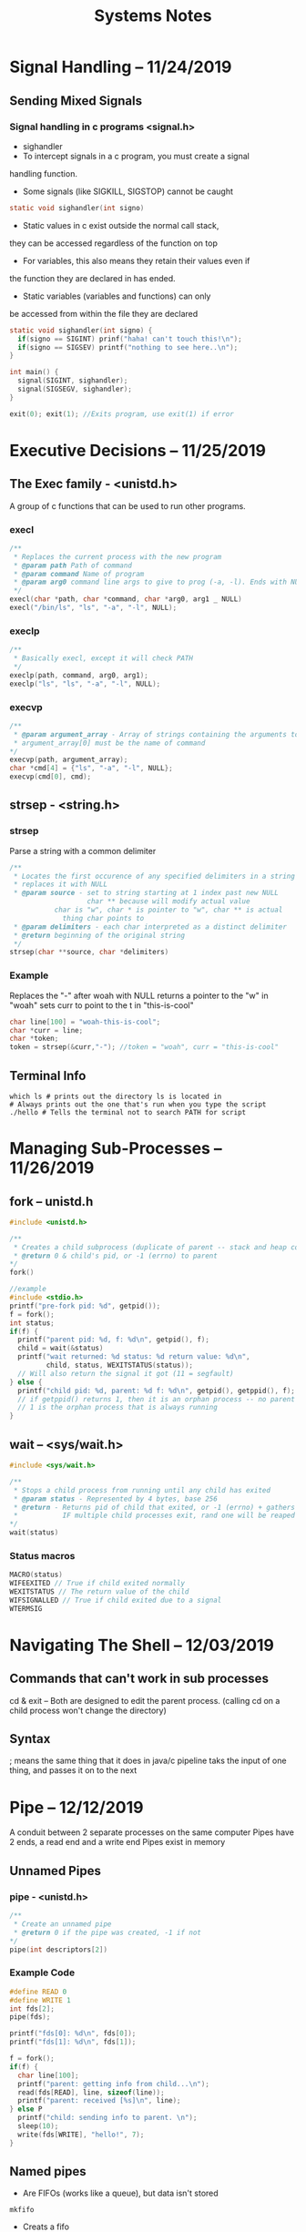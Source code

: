 #+TITLE: Systems Notes

* Table of Contents                                       :TOC_2_gh:noexport:
- [[#signal-handling----11242019][Signal Handling -- 11/24/2019]]
  - [[#sending-mixed-signals][Sending Mixed Signals]]
- [[#executive-decisions----11252019][Executive Decisions -- 11/25/2019]]
  - [[#the-exec--family---unistdh][The Exec  family - <unistd.h>]]
  - [[#strsep---stringh][strsep - <string.h>]]
  - [[#terminal-info][Terminal Info]]
- [[#managing-sub-processes----11262019][Managing Sub-Processes -- 11/26/2019]]
  - [[#fork----unistdh][fork -- unistd.h]]
  - [[#wait----syswaith][wait -- <sys/wait.h>]]
- [[#navigating-the-shell----12032019][Navigating The Shell -- 12/03/2019]]
  - [[#commands-that-cant-work-in-sub-processes][Commands that can't work in sub processes]]
  - [[#syntax][Syntax]]

* Signal Handling -- 11/24/2019
** Sending Mixed Signals
*** Signal handling in c programs <signal.h>
- sighandler
- To intercept signals in a c program, you must create a signal 
handling function.
- Some signals (like SIGKILL, SIGSTOP) cannot be caught
#+BEGIN_SRC c
static void sighandler(int signo)
#+END_SRC
- Static values in c exist outside the normal call stack, 
they can be accessed regardless of the function on top
- For variables, this also means they retain their values even if
the function they are declared in has ended.
- Static variables (variables and functions) can only 
be accessed from within the file they are declared
#+BEGIN_SRC c
static void sighandler(int signo) {
  if(signo == SIGINT) prinf("haha! can't touch this!\n");
  if(signo == SIGSEV) printf("nothing to see here..\n");
}

int main() {
  signal(SIGINT, sighandler);
  signal(SIGSEGV, sighandler);
}
#+END_SRC
#+BEGIN_SRC c
exit(0); exit(1); //Exits program, use exit(1) if error
#+END_SRC

* Executive Decisions -- 11/25/2019
** The Exec  family - <unistd.h>
A group of c functions that can be used to run other programs.

*** execl
#+BEGIN_SRC c
/**
 * Replaces the current process with the new program
 * @param path Path of command
 * @param command Name of program
 * @param arg0 command line args to give to prog (-a, -l). Ends with NULL
 */
execl(char *path, char *command, char *arg0, arg1 _ NULL)
execl("/bin/ls", "ls", "-a", "-l", NULL);
#+END_SRC

*** execlp
#+BEGIN_SRC c
/**
 * Basically execl, except it will check PATH
 */
execlp(path, command, arg0, arg1);
execlp("ls", "ls", "-a", "-l", NULL);
#+END_SRC

*** execvp

#+BEGIN_SRC c
/**
 * @param argument_array - Array of strings containing the arguments to command.
 * argument_array[0] must be the name of command 
*/
execvp(path, argument_array);
char *cmd[4] = {"ls", "-a", "-l", NULL};
execvp(cmd[0], cmd);
#+END_SRC
** strsep - <string.h>
*** strsep
Parse a string with a common delimiter
#+BEGIN_SRC c
/**
 * Locates the first occurence of any specified delimiters in a string and 
 * replaces it with NULL
 * @param source - set to string starting at 1 index past new NULL
                   char ** because will modify actual value
		   char is "w", char * is pointer to "w", char ** is actual
		     thing char points to
 * @param delimiters - each char interpreted as a distinct delimiter
 * @return beginning of the original string
 */
strsep(char **source, char *delimiters)
#+END_SRC

*** Example
Replaces the "-" after woah with NULL
returns a pointer to the "w" in "woah"
sets curr to point to the t in "this-is-cool"
#+BEGIN_SRC c
char line[100] = "woah-this-is-cool";
char *curr = line;
char *token;
token = strsep(&curr,"-"); //token = "woah", curr = "this-is-cool"
#+END_SRC

** Terminal Info
#+BEGIN_SRC shellscript
which ls # prints out the directory ls is located in
# Always prints out the one that's run when you type the script
./hello # Tells the terminal not to search PATH for script
#+END_SRC

* Managing Sub-Processes -- 11/26/2019
** fork -- unistd.h
#+BEGIN_SRC c
  #include <unistd.h>

  /**
   ,* Creates a child subprocess (duplicate of parent -- stack and heap copied)
   ,* @return 0 & child's pid, or -1 (errno) to parent
  ,*/
  fork()

  //example
  #include <stdio.h>
  printf("pre-fork pid: %d", getpid());
  f = fork();
  int status;
  if(f) {
    printf("parent pid: %d, f: %d\n", getpid(), f);
    child = wait(&status)
    printf("wait returned: %d status: %d return value: %d\n", 
           child, status, WEXITSTATUS(status));
    // Will also return the signal it got (11 = segfault)
  } else {
    printf("child pid: %d, parent: %d f: %d\n", getpid(), getppid(), f);
    // if getppid() returns 1, then it is an orphan process -- no parent process
    // 1 is the orphan process that is always running
  }
#+END_SRC
** wait -- <sys/wait.h>

#+BEGIN_SRC c
#include <sys/wait.h>

/**
 * Stops a child process from running until any child has exited
 * @param status - Represented by 4 bytes, base 256
 * @return - Returns pid of child that exited, or -1 (errno) + gathers info about child process (reaping)
 *           IF multiple child processes exit, rand one will be reaped
*/
wait(status)
#+END_SRC
*** Status macros
#+BEGIN_SRC c
MACRO(status)
WIFEEXITED // True if child exited normally
WEXITSTATUS // The return value of the child
WIFSIGNALLED // True if child exited due to a signal
WTERMSIG
#+END_SRC
* Navigating The Shell -- 12/03/2019
** Commands that can't work in sub processes
cd & exit -- Both are designed to edit the parent process.
(calling cd on a child process won't change the directory)
** Syntax
; means the same thing that it does in java/c
pipeline taks the input of one thing, and passes it on to the next
* Pipe -- 12/12/2019
A conduit between 2 separate processes on the same computer
Pipes have 2 ends, a read end and a write end
Pipes exist in memory
** Unnamed Pipes
*** pipe - <unistd.h>
#+BEGIN_SRC c
/**
 * Create an unnamed pipe
 * @return 0 if the pipe was created, -1 if not
*/
pipe(int descriptors[2])
#+END_SRC
*** Example Code
#+BEGIN_SRC c
#define READ 0
#define WRITE 1
int fds[2];
pipe(fds);

printf("fds[0]: %d\n", fds[0]);
printf("fds[1]: %d\n", fds[1]);

f = fork();
if(f) {
  char line[100];
  printf("parent: getting info from child...\n");
  read(fds[READ], line, sizeof(line));
  printf("parent: received [%s]\n", line);
} else P
  printf("child: sending info to parent. \n");
  sleep(10);
  write(fds[WRITE], "hello!", 7);
}
#+END_SRC
** Named pipes
- Are FIFOs (works like a queue), but data isn't stored
#+BEGIN_SRC shell
mkfifo
#+END_SRC
- Creats a fifo
- After a connection is established, sends signal to stop other end
  if read/write end is terminated
- Unidirectional

*** mkfifo - <sys/types.h> <sys/stat.h>
#+BEGIN_SRC c
/**
 * c function to create a FIFO
 * Once created, FIFO acts like a regular file -- can use open
 * FIFO will block on open until both ends of pipe have connection
 * @return 0 on success, -1 on failure
*/
mkfifo(char *name, int *permissions)
#+END_SRC

*** Example Code
#+BEGIN_SRC c
int main() {
  int fd;
  char line[100];

  mkfifo("mario", 0644);
  fd = open("mario", 0_RDONLY);
  printf("fifo open!\n");
  while( read(fd, line, sizeof(line))) 
    printf("read: [%s]\n", line);
  return 0;
}
#+END_SRC
* Shared Memory -- 12/16/2019
  A segment of heap memory that can be accessed by multiple processes
  Shared memory is accessed via key (no file table entry)
  Shared memory doesn't get released when a prog exits
  Eg. Named Pipes
  `ipcs -m`

#+BEGIN_SRC c
#include <sys/ipc.h>

#define KEY 24601;
#define SEG_SIZE

int main() {
  int *data;
  int shmd;
  char input[3];

  shmd = shmget(KEY, SEG_SIZE, IPC_CREAT | 0640);
  printf("shmd: %d\n", shmd);

  data = shmat(shmd, 0, 0); //Can treat this like any other part of mem

  if(!(*data))
    printf("No data\n");
  else
    printf("data: %s\n", data);
  printf("Modify segment? (y/n)");
  fgets(data, SEG_SIZE, stdin);
  *strchr(data, '\n') = 0;
  printf("data: %d\n", data);

  shmdt(data); //Removes 

  printf("Would you like to remove the segment? (y/n) ");
  //printf("*data: %d\n", *data); SEGFAULT

  //remove segment from actual memory
  systemctl(shmd, IPC_RMID, 0);
  return 0;
}
#+END_SRC
** 5 Shared Memory Operations
   1. Create the segment (happens once) - [[#shmget][shmget]]
   2. Access the segment (happens once per process) - [[#shmget][shmget]]
   3. Attatch the segment to a variable (once per process) - shmat
   4. Detatch the segment from a variable (once per process) - shmdt
   5. Remove the segment (happens once) - shmctl
** <sys/shm.h> -- shared memory
#+NAME: shmget
#+BEGIN_SRC c
/*
 * Create the segment/accesses segment
 * @param key - identifying value for shared memory
 * @param size - Size of memory allocated (# of bytes)
 * @param shmflags - IPC_CREAT, IPC_EXCL
*/
shmget(key_t key, size_t size, int shmflag);

/*
 * Attatch the segment to a variable
*/
shmat(int shmid, 0, 0);// Unless you know what you're doing, just put 0, 0
#+END_SRC

** <sys/ipc.h>
   IPC_CREAT: Create a new segment
   IPC_EXCL: Used with IPC_CREAT. If seg already exists, call fails
#+BEGIN_SRC sh
ipcs -m #Check table for shared memory segments
ipcrm #Remove ipc
#+END_SRC

* Semaphores -- 12/17/2019
  IPC Construct used to control access to a shared resource
  Semaphore used as a counter (num processes can concurrently access resource)
  If a semaphore has a value of 3, it can have 3 active users (0 if unavail)
  Semaphore operations are "atomic" (won't be multiple processor instructions)
  `ipcs -m`
** Semaphore Operations
   1. Create a semaphore
   2. Set an initial value
   3. Remove a semaphore
   4. Release semaphore when done -- Up(S) / V(S) (atomic)
   5. Attempt to take semaphore (wait until >0) -- Down(S) / P(S) (atomic)
      #+BEGIN_SRC c
       //Pseudocode
       while(S == 0) { block } S--;
      #+END_SRC
** Function overview
   #+BEGIN_SRC c
   /**
    * 
   */
   semdget(int KEY, int num, int flags);
   #+END_SRC
** Example Code
   Creating the semaphore
   #+BEGIN_SRC c
   int main() {
     #define KEY 139234  //Can't be the same as shared memory key
     int semd; int r; int v;
     semd = semget(KEY, 1, IPC_CREAT | IPC_EXCL | 0644);
     //Checks to see if you're trying to create prexisting semaphore
     if(semd == -1) {
       printf("error %d: %s\n", errno, strerror(errno));
       semd = semget(KEY, 1, 0);
       v = semctl(semd, 0, GETVAL, 0); //not atomic, get semaphore val
       printf("semctl returned %d\n", v);
     } else {
       ///Union is like a struct, except all the values are modified together
       ///Will need to recreate the union in header
       ///Find union in `man semctl`
       union semun us;
       us.val = 1;
       r = semctl(semd, 0, SETVAL, us);
       printf("semctl returned: %d\n", r);
     }
   }
   #+END_SRC
   Using the semaphore
   #+BEGIN_SRC c
   int main() {
     int semd; int r; int v;
     semd = semget(KEY, 1, 0);
     struct sembuf sb;
     sb.sem_num = 0; //semaphore location in sem array
     sb.sem_op = -1; //down semaphore

     sb.sem_op = -1;
     semop(semd, &sb, 1);
     printf("got the semaphore!\n");
     sleep(10); //simulate hard work

     sb.sem_op = 1; //up semaphore
     semop(semd, &sb, 1); //detatch semaphore
   }
   #+END_SRC
